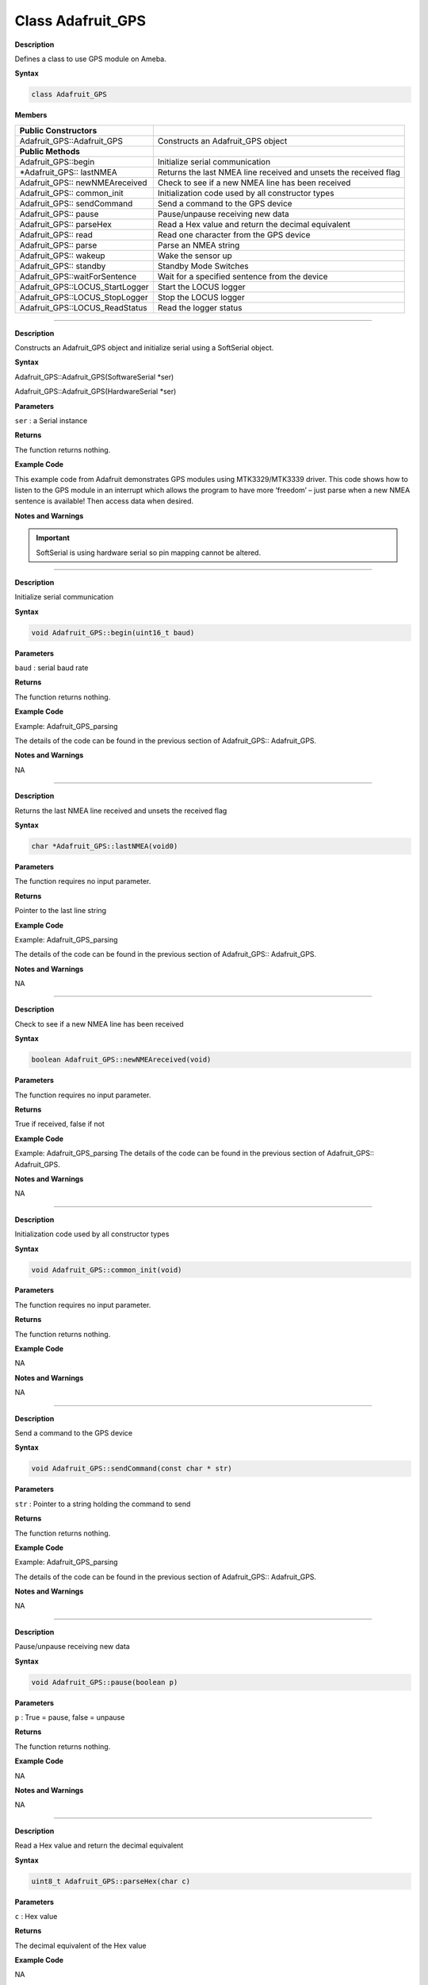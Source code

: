 =====================================
Class Adafruit_GPS
=====================================


**Description**

Defines a class to use GPS module on Ameba.

**Syntax**

.. code:: cpp
    
    class Adafruit_GPS

**Members**

+---------------------------------+-----------------------------------+
| **Public Constructors**         |                                   |
+=================================+===================================+
| Adafruit_GPS::Adafruit_GPS      | Constructs an Adafruit_GPS object |
+---------------------------------+-----------------------------------+
| **Public Methods**              |                                   |
+---------------------------------+-----------------------------------+
| Adafruit_GPS::begin             | Initialize serial communication   |
+---------------------------------+-----------------------------------+
| \*Adafruit_GPS:: lastNMEA       | Returns the last NMEA line        |
|                                 | received and unsets the received  |
|                                 | flag                              |
+---------------------------------+-----------------------------------+
| Adafruit_GPS:: newNMEAreceived  | Check to see if a new NMEA line   |
|                                 | has been received                 |
+---------------------------------+-----------------------------------+
| Adafruit_GPS:: common_init      | Initialization code used by all   |
|                                 | constructor types                 |
+---------------------------------+-----------------------------------+
| Adafruit_GPS:: sendCommand      | Send a command to the GPS device  |
+---------------------------------+-----------------------------------+
| Adafruit_GPS:: pause            | Pause/unpause receiving new data  |
+---------------------------------+-----------------------------------+
| Adafruit_GPS:: parseHex         | Read a Hex value and return the   |
|                                 | decimal equivalent                |
+---------------------------------+-----------------------------------+
| Adafruit_GPS:: read             | Read one character from the GPS   |
|                                 | device                            |
+---------------------------------+-----------------------------------+
| Adafruit_GPS:: parse            | Parse an NMEA string              |
+---------------------------------+-----------------------------------+
| Adafruit_GPS:: wakeup           | Wake the sensor up                |
+---------------------------------+-----------------------------------+
| Adafruit_GPS:: standby          | Standby Mode Switches             |
+---------------------------------+-----------------------------------+
| Adafruit_GPS::waitForSentence   | Wait for a specified sentence     |
|                                 | from the device                   |
+---------------------------------+-----------------------------------+
| Adafruit_GPS::LOCUS_StartLogger | Start the LOCUS logger            |
+---------------------------------+-----------------------------------+
| Adafruit_GPS::LOCUS_StopLogger  | Stop the LOCUS logger             |
+---------------------------------+-----------------------------------+
| Adafruit_GPS::LOCUS_ReadStatus  | Read the logger status            |
+---------------------------------+-----------------------------------+

--------------------------------------------------------------------------------------

.. method:: Adafruit_GPS::Adafruit_GPS


**Description**

Constructs an Adafruit_GPS object and initialize serial using a
SoftSerial object.

**Syntax**

Adafruit_GPS::Adafruit_GPS(SoftwareSerial \*ser)

Adafruit_GPS::Adafruit_GPS(HardwareSerial \*ser)

**Parameters** 

``ser`` : a Serial instance

**Returns**

The function returns nothing.

**Example Code**

This example code from Adafruit demonstrates GPS modules using
MTK3329/MTK3339 driver. This code shows how to listen to the GPS
module in an interrupt which allows the program to have more ‘freedom’
– just parse when a new NMEA sentence is available! Then access data
when desired.

.. code-block:: cpp
   :caption: Adafruit_GPS_parsing.ino
   :linenos:

    #include <Adafruit_GPS.h>   
    #include <SoftwareSerial.h>   
  
    // If you're using a GPS module:  
    // Connect the GPS Power pin to 3.3V  
    // Connect the GPS Ground pin to ground  
    // Connect the GPS TX (transmit) pin to Digital 0  
    // Connect the GPS RX (receive) pin to Digital 1  
    #if defined(BOARD_RTL8195A)  
    SoftwareSerial mySerial(0, 1);  
    #elif defined(BOARD_RTL8710)  
    SoftwareSerial mySerial(17, 5); // RTL8710 need change GPS TX/RX to pin 17 and 5  
    #else  
    SoftwareSerial mySerial(0, 1);  
    #endif  
    
    Adafruit_GPS GPS(&mySerial);  
    
    // Set GPSECHO to 'false' to turn off echoing the GPS data to the Serial console  
    // Set to 'true' if you want to debug and listen to the raw GPS sentences.   
    #define GPSECHO  false  
    
    void setup()    
    {  
    Serial.begin(38400);  
    Serial.println("Adafruit GPS library basic test!");  
    
    // 9600 NMEA is the default baud rate for Adafruit MTK GPS's- some use 4800  
    GPS.begin(9600);  
        
    // uncomment this line to turn on RMC (recommended minimum) and GGA (fix data) including altitude  
    GPS.sendCommand(PMTK_SET_NMEA_OUTPUT_RMCGGA);  
    // uncomment this line to turn on only the "minimum recommended" data  
    //GPS.sendCommand(PMTK_SET_NMEA_OUTPUT_RMCONLY);  
    // For parsing data, we don't suggest using anything but either RMC only or RMC+GGA since  
    // the parser doesn't care about other sentences at this time  
        
    // Set the update rate  
    GPS.sendCommand(PMTK_SET_NMEA_UPDATE_1HZ);   // 1 Hz update rate  
    // For the parsing code to work nicely and have time to sort thru the data, and  
    // print it out we don't suggest using anything higher than 1 Hz  
    
    // Request updates on antenna status, comment out to keep quiet  
    GPS.sendCommand(PGCMD_ANTENNA);  
    
    delay(1000);  
    // Ask for firmware version  
    mySerial.println(PMTK_Q_RELEASE);  
    }  
    
    uint32_t timer = millis();  
    void loop()                     // run over and over again  
    {  
    // in case you are not using the interrupt above, you'll  
    // need to 'hand query' the GPS, not suggested :(  
    // read data from the GPS in the 'main loop'  
    char c = GPS.read();  
    // if you want to debug, this is a good time to do it!  
    if (GPSECHO)  
        if (c) Serial.print(c);  
        
    // if a sentence is received, we can check the checksum, parse it...  
    if (GPS.newNMEAreceived()) {  
        // a tricky thing here is if we print the NMEA sentence, or data  
        // we end up not listening and catching other sentences!   
        // so be very wary if using OUTPUT_ALLDATA and trytng to print out data  
        //Serial.println(GPS.lastNMEA());   // this also sets the newNMEAreceived() flag to false  
        
        if (!GPS.parse(GPS.lastNMEA()))   // this also sets the newNMEAreceived() flag to false  
        return;  // we can fail to parse a sentence in which case we should just wait for another  
    }  
    
    // if millis() or timer wraps around, we'll just reset it  
    if (timer > millis())  timer = millis();  
    
    // approximately every 2 seconds or so, print out the current stats  
    if (millis() - timer > 2000) {   
        timer = millis(); // reset the timer  
        
        Serial.print("\nTime: ");  
        Serial.print(GPS.hour, DEC); Serial.print(':');  
        Serial.print(GPS.minute, DEC); Serial.print(':');  
        Serial.print(GPS.seconds, DEC); Serial.print('.');  
        Serial.println(GPS.milliseconds);  
        Serial.print("Date: ");  
        Serial.print(GPS.day, DEC); Serial.print('/');  
        Serial.print(GPS.month, DEC); Serial.print("/20");  
        Serial.println(GPS.year, DEC);  
        Serial.print("Fix: "); Serial.print((int)GPS.fix);  
        Serial.print(" quality: "); Serial.println((int)GPS.fixquality);   
        if (GPS.fix) {  
        Serial.print("Location: ");  
        Serial.print(GPS.latitude, 4); Serial.print(GPS.lat);  
        Serial.print(", ");   
        Serial.print(GPS.longitude, 4); Serial.println(GPS.lon);  
        Serial.print("Location (in degrees, works with Google Maps): ");  
        Serial.print(GPS.latitudeDegrees, 4);  
        Serial.print(", ");   
        Serial.println(GPS.longitudeDegrees, 4);  
                
        Serial.print("Speed (knots): "); Serial.println(GPS.speed);  
        Serial.print("Angle: "); Serial.println(GPS.angle);  
        Serial.print("Altitude: "); Serial.println(GPS.altitude);  
        Serial.print("Satellites: "); Serial.println((int)GPS.satellites);  
        }  
    }  
    } 

**Notes and Warnings**

.. important::
    SoftSerial is using hardware serial so pin mapping cannot be altered.

-------------------------------------------------------------------------------------------------------------

.. method:: Adafruit_GPS::begin

**Description**

Initialize serial communication

**Syntax**

.. code-block:: cpp

    void Adafruit_GPS::begin(uint16_t baud)

**Parameters**

``baud`` : serial baud rate

**Returns**

The function returns nothing.

**Example Code**

Example: Adafruit_GPS_parsing

The details of the code can be found in the previous section of
Adafruit_GPS:: Adafruit_GPS.

**Notes and Warnings**

NA

-----------------------------------------------------------------------------------------------------------

.. method:: Adafruit_GPS::lastNMEA

**Description**

Returns the last NMEA line received and unsets the received flag

**Syntax**

.. code:: cpp

    char *Adafruit_GPS::lastNMEA(void0)

**Parameters**

The function requires no input parameter.

**Returns**

Pointer to the last line string

**Example Code**

Example: Adafruit_GPS_parsing

The details of the code can be found in the previous section of
Adafruit_GPS:: Adafruit_GPS.

**Notes and Warnings**

NA

------------------------------------------------------------------------------------------------------------

.. method:: Adafruit_GPS::newNMEAreceived

**Description**

Check to see if a new NMEA line has been received

**Syntax**

.. code:: cpp

    boolean Adafruit_GPS::newNMEAreceived(void)

**Parameters**

The function requires no input parameter.

**Returns**

True if received, false if not

**Example Code**

Example: Adafruit_GPS_parsing
The details of the code can be found in the previous section of
Adafruit_GPS:: Adafruit_GPS.

**Notes and Warnings**

NA

------------------------------------------------------------------------------------------------------------

.. method:: Adafruit_GPS::common_init

**Description**

Initialization code used by all constructor types

**Syntax**

.. code:: cpp
    
    void Adafruit_GPS::common_init(void)

**Parameters**

The function requires no input parameter.

**Returns**

The function returns nothing.

**Example Code**

NA

**Notes and Warnings**

NA

------------------------------------------------------------------------------------------------------------

.. method:: Adafruit_GPS::sendCommand 

**Description**

Send a command to the GPS device

**Syntax**

.. code:: cpp

    void Adafruit_GPS::sendCommand(const char * str)

**Parameters**

``str`` : Pointer to a string holding the command to send

**Returns**

The function returns nothing.

**Example Code**

Example: Adafruit_GPS_parsing

The details of the code can be found in the previous section of
Adafruit_GPS:: Adafruit_GPS.

**Notes and Warnings**

NA
 
---------------------------------------------------------------------------------------------------------------

.. method:: Adafruit_GPS::pause

**Description**

Pause/unpause receiving new data

**Syntax**

.. code:: cpp

    void Adafruit_GPS::pause(boolean p)

**Parameters**

``p`` : True = pause, false = unpause

**Returns**

The function returns nothing.

**Example Code**

NA

**Notes and Warnings**

NA

---------------------------------------------------------------------------------------------------------------

.. method:: Adafruit_GPS::parseHex

**Description**

Read a Hex value and return the decimal equivalent

**Syntax**

.. code:: cpp

    uint8_t Adafruit_GPS::parseHex(char c)

**Parameters**

``c`` : Hex value

**Returns**

The decimal equivalent of the Hex value

**Example Code**

NA

**Notes and Warnings**

NA
 
--------------------------------------------------------------------------------------------------------------

.. method:: Adafruit_GPS::read

**Description**

Read one character from the GPS device

**Syntax**

.. code:: cpp

    char Adafruit_GPS::read(void)

**Parameters**

The function requires no input parameter.

**Returns**

The character that we received, or 0 if nothing was available

**Example Code**

Example: Adafruit_GPS_parsing

The details of the code can be found in the previous section of
Adafruit_GPS:: Adafruit_GPS.

**Notes and Warnings**

NA
  
------------------------------------------------------------------------------------------------------------------

.. method:: Adafruit_GPS::parse

**Description**

Parse an NMEA string

**Syntax**

.. code:: cpp

    boolean Adafruit_GPS::parse(char * nmea)

**Parameters**

``nmea`` : an NMEA string

**Returns**

True if we parsed it, false if it has invalid data

**Example Code**

Example: Adafruit_GPS_parsing

**Notes and Warnings**

NA
 
----------------------------------------------------------------------------------------------------------------------

.. method:: Adafruit_GPS::wakeup

**Description**

Wake the sensor up

**Syntax**

.. code:: cpp

    boolean Adafruit_GPS::wakeup(void)

**Parameters**

The function requires no input parameter.

**Returns**

True if woken up, false if not in standby or failed to wake

**Example Code**

NA

**Notes and Warnings**

NA
 
------------------------------------------------------------------------------------------------------------------------

.. method:: Adafruit_GPS::standby

**Description**

Standby Mode Switches

**Syntax**

.. code:: cpp

    boolean Adafruit_GPS::standby(void)

**Parameters**

The function requires no input parameter.

**Returns**

False if already in standby, true if it entered standby

**Example Code**

NA

**Notes and Warnings**

NA

--------------------------------------------------------------------------------------------------------------------------

.. method:: Adafruit_GPS::waitForSentence  

**Description**

Wait for a specified sentence from the device

**Syntax**

.. code:: cpp

    boolean Adafruit_GPS::waitForSentence(const char * wait4me, uint8_tmax)

**Parameters**

wait4me: Pointer to a string holding the desired response
max: How long to wait, default is MAXWAITSENTENCE

**Returns**

True if we got what we wanted, false otherwise

**Example Code**

NA

**Notes and Warnings**

NA
 
--------------------------------------------------------------------------------------------------------------------------

.. method:: Adafruit_GPS::LOCUS_StartLogger 

**Description**

Start the LOCUS logger

**Syntax**

.. code:: cpp

    boolean Adafruit_GPS::LOCUS_StartLogger(void)

**Parameters**

The function requires no input parameter.

**Returns**

True on success, false if it failed

**Example Code**

NA

**Notes and Warnings**

NA
  
--------------------------------------------------------------------------------------------------------------------------

.. method:: Adafruit_GPS::LOCUS_StopLogger

**Description**

Stop the LOCUS logger

**Syntax**

.. code:: cpp

    boolean Adafruit_GPS::LOCUS_StopLogger(void)

**Parameters**

The function requires no input parameter.

**Returns**

True on success, false if it failed

**Example Code**

NA

**Notes and Warnings**

NA

--------------------------------------------------------------------------------------------------------------------------

.. method:: Adafruit_GPS::LOCUS_ReadStatus 

**Description**

Read the logger status

**Syntax**

.. code:: cpp
    
    boolean Adafruit_GPS::LOCUS_ReadStatus(void)

**Parameters**

The function requires no input parameter.

**Returns**

True if we read the data, false if there was no response

**Example Code**

NA

**Notes and Warnings**

NA
  
